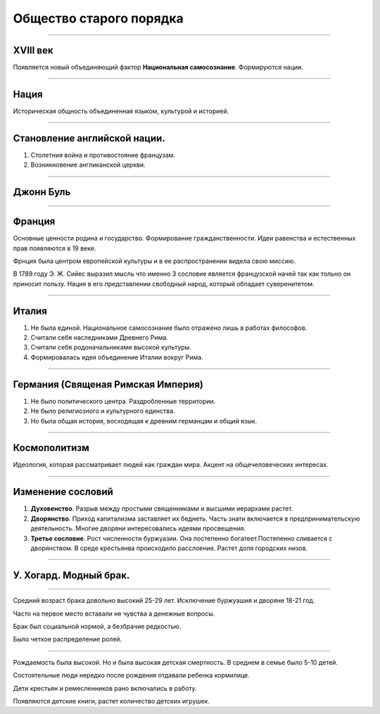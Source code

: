 ========================
Общество старого порядка
========================

.. image:: img/1.jpeg

----

XVIII век
---------
Появляется новый объединяющий фактор **Национальная самосознание**. Формируются нации.

----

Нация
-----

Историческая общность объединенная языком, культурой и историей.

----

Становление английской нации.
-----------------------------

1. Столетния война и противостояние французам.
2. Возникновение англиканской церкви.

----

Джонн Буль
----------

.. image:: img/2.jpg

----

Франция
-------

Основные ценности родина и государство. Формирование гражданственности. Идеи равенства и естественных прав появляются в 19 веке.

Фрнция была центром европейской культуры и в ее распространении видела свою миссию.

В 1789 году Э. Ж. Сийес выразил мысль что именно 3 сословие является французской начей так как тольно он приносит пользу. Нация в его представлении свободный народ, который обладает суверенитетом.

----

Италия
------

1. Не была единой. Национальное самосознание было отражено лишь в работах философов.
2. Считали себя наследниками Древнего Рима.
3. Считали себя родоначальниками высокой культуры.
4. Формировалась идея объединение Италии вокруг Рима.

----

Германия (Священая Римская Империя)
-----------------------------------

1. Не было политического центра. Раздробленные территории.
2. Не было религиозного и культурного единства.
3. Но была общая история, восходящая к древним германцам и общий язык.

----

Космополитизм
-------------

Идеология, которая рассматривает людей как граждан мира. Акцент на общечеловеческих интересах.

----

Изменение сословий
------------------

1. **Духовенство**. Разрыв между простыми священниками и высшими иерархами растет.
2. **Дворянство**. Приход капитализма заставляет их беднеть. Часть знати включается в предпринимательскую деятельность. Многие дворяни интересовались идеями просвещения. 
3. **Третье сословие**. Рост численности буржуазии. Она постепенно богатеет.Постепенно сливается с дворянством. В среде крестьянва происходило расслоение. Растет доля городских низов.

----

У. Хогард. Модный брак.
-----------------------

.. image:: img/3.jpg

----

Средний возраст брака довольно высокий 25-29 лет. Исключение буржуашия и дворяне 18-21 год.

Часто на первое место вставали не чувства а денежные вопросы. 

Брак был социальной нормой, а безбрачие редкостью.

Было четкое распределение ролей.

----

Рождаемость была высокой. Но и была высокая детская смертность. В среднем в семье было 5-10 детей. 

Состоятельные люди нередко после рождения отдавали ребенка кормилице. 

Дети крестьян и ремесленников рано включались в работу.

Появляются детские книги, растет количество детских игрушек.
